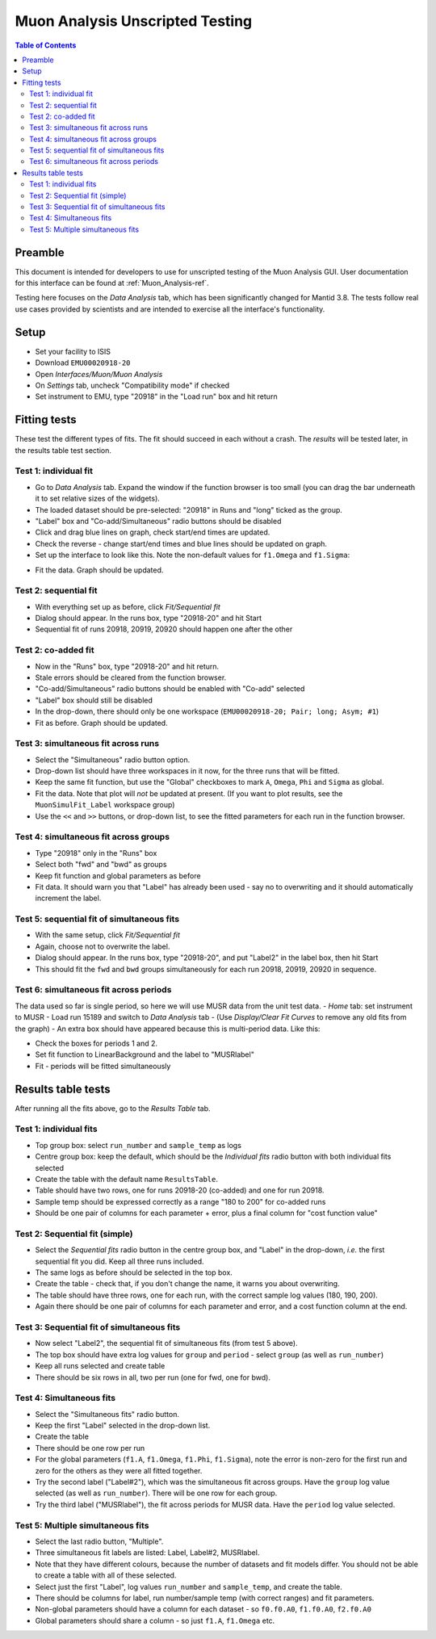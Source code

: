 .. _Muon_Analysis_TestGuide-ref:

Muon Analysis Unscripted Testing
=================================

.. contents:: Table of Contents
    :local:
    
Preamble
^^^^^^^^^
This document is intended for developers to use for unscripted testing of the Muon Analysis GUI.
User documentation for this interface can be found at :ref:`Muon_Analysis-ref`.

Testing here focuses on the *Data Analysis* tab, which has been significantly changed for Mantid 3.8.
The tests follow real use cases provided by scientists and are intended to exercise all the interface's functionality.

Setup
^^^^^
- Set your facility to ISIS
- Download ``EMU00020918-20`` 
- Open *Interfaces/Muon/Muon Analysis*
- On *Settings* tab, uncheck "Compatibility mode" if checked
- Set instrument to EMU, type "20918" in the "Load run" box and hit return

Fitting tests
^^^^^^^^^^^^^
These test the different types of fits. The fit should succeed in each without a crash.
The *results* will be tested later, in the results table test section.

Test 1: individual fit
----------------------
- Go to *Data Analysis* tab. Expand the window if the function browser is too small (you can drag the bar underneath it to set relative sizes of the widgets).
- The loaded dataset should be pre-selected: "20918" in Runs and "long" ticked as the group.
- "Label" box and "Co-add/Simultaneous" radio buttons should be disabled
- Click and drag blue lines on graph, check start/end times are updated.
- Check the reverse - change start/end times and blue lines should be updated on graph.
- Set up the interface to look like this. Note the non-default values for ``f1.Omega`` and ``f1.Sigma``:

.. image:: ../images/MuonAnalysisTests/test1.png
  :align: center

- Fit the data. Graph should be updated.

Test 2: sequential fit
----------------------
- With everything set up as before, click *Fit/Sequential fit*
- Dialog should appear. In the runs box, type "20918-20" and hit Start
- Sequential fit of runs 20918, 20919, 20920 should happen one after the other

Test 2: co-added fit
--------------------
- Now in the "Runs" box, type "20918-20" and hit return.
- Stale errors should be cleared from the function browser.
- "Co-add/Simultaneous" radio buttons should be enabled with "Co-add" selected
- "Label" box should still be disabled
- In the drop-down, there should only be one workspace (``EMU00020918-20; Pair; long; Asym; #1``)
- Fit as before. Graph should be updated.

Test 3: simultaneous fit across runs
------------------------------------
- Select the "Simultaneous" radio button option.
- Drop-down list should have three workspaces in it now, for the three runs that will be fitted.
- Keep the same fit function, but use the "Global" checkboxes to mark ``A``, ``Omega``, ``Phi`` and ``Sigma`` as global.
- Fit the data. Note that plot will *not* be updated at present.
  (If you want to plot results, see the ``MuonSimulFit_Label`` workspace group)
- Use the ``<<`` and ``>>`` buttons, or drop-down list, to see the fitted parameters for each run in the function browser.

Test 4: simultaneous fit across groups
--------------------------------------
- Type "20918" only in the "Runs" box
- Select both "fwd" and "bwd" as groups
- Keep fit function and global parameters as before
- Fit data. It should warn you that "Label" has already been used - say no to overwriting and it should automatically increment the label.

Test 5: sequential fit of simultaneous fits
-------------------------------------------
- With the same setup, click *Fit/Sequential fit*
- Again, choose not to overwrite the label.
- Dialog should appear. In the runs box, type "20918-20", and put "Label2" in the label box, then hit Start
- This should fit the ``fwd`` and ``bwd`` groups simultaneously for each run 20918, 20919, 20920 in sequence.


Test 6: simultaneous fit across periods
---------------------------------------
The data used so far is single period, so here we will use MUSR data from the unit test data.
- *Home* tab: set instrument to MUSR
- Load run 15189 and switch to *Data Analysis* tab
- (Use *Display/Clear Fit Curves* to remove any old fits from the graph)
- An extra box should have appeared because this is multi-period data. Like this:

.. image:: ../images/MuonAnalysisTests/multiperiod.png
  :align: center

- Check the boxes for periods 1 and 2.
- Set fit function to LinearBackground and the label to "MUSRlabel"
- Fit - periods will be fitted simultaneously

Results table tests
^^^^^^^^^^^^^^^^^^^

After running all the fits above, go to the *Results Table* tab.

Test 1: individual fits
-----------------------
- Top group box: select ``run_number`` and ``sample_temp`` as logs
- Centre group box: keep the default, which should be the *Individual fits* radio button with both individual fits selected
- Create the table with the default name ``ResultsTable``.
- Table should have two rows, one for runs 20918-20 (co-added) and one for run 20918.
- Sample temp should be expressed correctly as a range "180 to 200" for co-added runs
- Should be one pair of columns for each parameter + error, plus a final column for "cost function value"

Test 2: Sequential fit (simple)
-------------------------------
- Select the *Sequential fits* radio button in the centre group box, and "Label" in the drop-down, *i.e.* the first sequential fit you did. Keep all three runs included.
- The same logs as before should be selected in the top box.
- Create the table - check that, if you don't change the name, it warns you about overwriting.
- The table should have three rows, one for each run, with the correct sample log values (180, 190, 200).
- Again there should be one pair of columns for each parameter and error, and a cost function column at the end.

Test 3: Sequential fit of simultaneous fits
-------------------------------------------
- Now select "Label2", the sequential fit of simultaneous fits (from test 5 above).
- The top box should have extra log values for ``group`` and ``period`` - select ``group`` (as well as ``run_number``)
- Keep all runs selected and create table
- There should be six rows in all, two per run (one for fwd, one for bwd).

Test 4: Simultaneous fits
-------------------------
- Select the "Simultaneous fits" radio button.
- Keep the first "Label" selected in the drop-down list.
- Create the table
- There should be one row per run
- For the global parameters (``f1.A``, ``f1.Omega``, ``f1.Phi``, ``f1.Sigma``), note the error is non-zero for the first run and zero for the others as they were all fitted together.
- Try the second label ("Label#2"), which was the simultaneous fit across groups. Have the ``group`` log value selected (as well as ``run_number``). There will be one row for each group.
- Try the third label ("MUSRlabel"), the fit across periods for MUSR data. Have the ``period`` log value selected. 

Test 5: Multiple simultaneous fits
----------------------------------
- Select the last radio button, "Multiple".
- Three simultaneous fit labels are listed: Label, Label#2, MUSRlabel.
- Note that they have different colours, because the number of datasets and fit models differ. You should not be able to create a table with all of these selected.
- Select just the first "Label", log values ``run_number`` and ``sample_temp``, and create the table.
- There should be columns for label, run number/sample temp (with correct ranges) and fit parameters.
- Non-global parameters should have a column for each dataset - so ``f0.f0.A0``, ``f1.f0.A0``, ``f2.f0.A0``
- Global parameters should share a column - so just ``f1.A``, ``f1.Omega`` etc.





